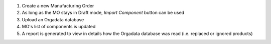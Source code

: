 
#. Create a new Manufacturing Order
#. As long as the MO stays in Draft mode, *Import Component* button can be used
#. Upload an Orgadata database
#. MO's list of components is updated
#. A report is generated to view in details how the Orgadata database was read
   (i.e. replaced or ignored products)
